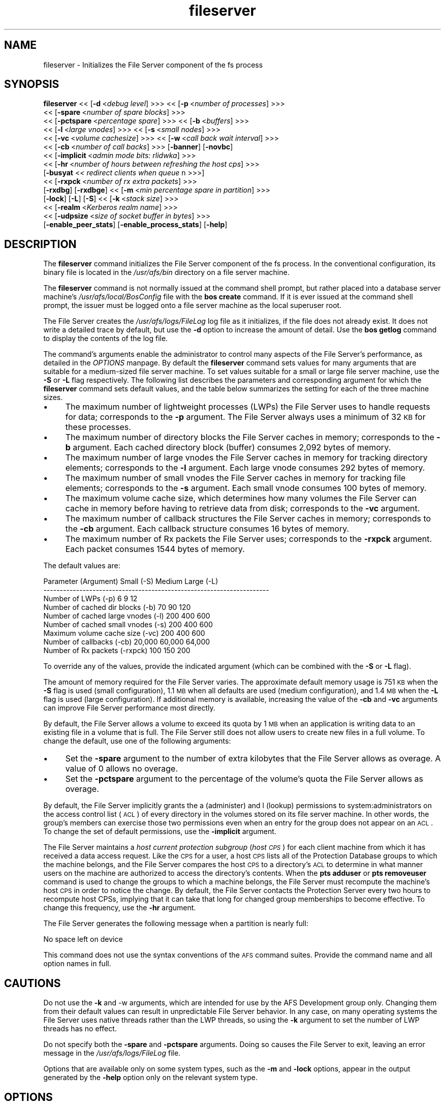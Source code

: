 .rn '' }`
''' $RCSfile$$Revision$$Date$
'''
''' $Log$
'''
.de Sh
.br
.if t .Sp
.ne 5
.PP
\fB\\$1\fR
.PP
..
.de Sp
.if t .sp .5v
.if n .sp
..
.de Ip
.br
.ie \\n(.$>=3 .ne \\$3
.el .ne 3
.IP "\\$1" \\$2
..
.de Vb
.ft CW
.nf
.ne \\$1
..
.de Ve
.ft R

.fi
..
'''
'''
'''     Set up \*(-- to give an unbreakable dash;
'''     string Tr holds user defined translation string.
'''     Bell System Logo is used as a dummy character.
'''
.tr \(*W-|\(bv\*(Tr
.ie n \{\
.ds -- \(*W-
.ds PI pi
.if (\n(.H=4u)&(1m=24u) .ds -- \(*W\h'-12u'\(*W\h'-12u'-\" diablo 10 pitch
.if (\n(.H=4u)&(1m=20u) .ds -- \(*W\h'-12u'\(*W\h'-8u'-\" diablo 12 pitch
.ds L" ""
.ds R" ""
'''   \*(M", \*(S", \*(N" and \*(T" are the equivalent of
'''   \*(L" and \*(R", except that they are used on ".xx" lines,
'''   such as .IP and .SH, which do another additional levels of
'''   double-quote interpretation
.ds M" """
.ds S" """
.ds N" """""
.ds T" """""
.ds L' '
.ds R' '
.ds M' '
.ds S' '
.ds N' '
.ds T' '
'br\}
.el\{\
.ds -- \(em\|
.tr \*(Tr
.ds L" ``
.ds R" ''
.ds M" ``
.ds S" ''
.ds N" ``
.ds T" ''
.ds L' `
.ds R' '
.ds M' `
.ds S' '
.ds N' `
.ds T' '
.ds PI \(*p
'br\}
.\"	If the F register is turned on, we'll generate
.\"	index entries out stderr for the following things:
.\"		TH	Title 
.\"		SH	Header
.\"		Sh	Subsection 
.\"		Ip	Item
.\"		X<>	Xref  (embedded
.\"	Of course, you have to process the output yourself
.\"	in some meaninful fashion.
.if \nF \{
.de IX
.tm Index:\\$1\t\\n%\t"\\$2"
..
.nr % 0
.rr F
.\}
.TH fileserver 8 "OpenAFS" "1/Mar/2006" "AFS Command Reference"
.UC
.if n .hy 0
.if n .na
.ds C+ C\v'-.1v'\h'-1p'\s-2+\h'-1p'+\s0\v'.1v'\h'-1p'
.de CQ          \" put $1 in typewriter font
.ft CW
'if n "\c
'if t \\&\\$1\c
'if n \\&\\$1\c
'if n \&"
\\&\\$2 \\$3 \\$4 \\$5 \\$6 \\$7
'.ft R
..
.\" @(#)ms.acc 1.5 88/02/08 SMI; from UCB 4.2
.	\" AM - accent mark definitions
.bd B 3
.	\" fudge factors for nroff and troff
.if n \{\
.	ds #H 0
.	ds #V .8m
.	ds #F .3m
.	ds #[ \f1
.	ds #] \fP
.\}
.if t \{\
.	ds #H ((1u-(\\\\n(.fu%2u))*.13m)
.	ds #V .6m
.	ds #F 0
.	ds #[ \&
.	ds #] \&
.\}
.	\" simple accents for nroff and troff
.if n \{\
.	ds ' \&
.	ds ` \&
.	ds ^ \&
.	ds , \&
.	ds ~ ~
.	ds ? ?
.	ds ! !
.	ds /
.	ds q
.\}
.if t \{\
.	ds ' \\k:\h'-(\\n(.wu*8/10-\*(#H)'\'\h"|\\n:u"
.	ds ` \\k:\h'-(\\n(.wu*8/10-\*(#H)'\`\h'|\\n:u'
.	ds ^ \\k:\h'-(\\n(.wu*10/11-\*(#H)'^\h'|\\n:u'
.	ds , \\k:\h'-(\\n(.wu*8/10)',\h'|\\n:u'
.	ds ~ \\k:\h'-(\\n(.wu-\*(#H-.1m)'~\h'|\\n:u'
.	ds ? \s-2c\h'-\w'c'u*7/10'\u\h'\*(#H'\zi\d\s+2\h'\w'c'u*8/10'
.	ds ! \s-2\(or\s+2\h'-\w'\(or'u'\v'-.8m'.\v'.8m'
.	ds / \\k:\h'-(\\n(.wu*8/10-\*(#H)'\z\(sl\h'|\\n:u'
.	ds q o\h'-\w'o'u*8/10'\s-4\v'.4m'\z\(*i\v'-.4m'\s+4\h'\w'o'u*8/10'
.\}
.	\" troff and (daisy-wheel) nroff accents
.ds : \\k:\h'-(\\n(.wu*8/10-\*(#H+.1m+\*(#F)'\v'-\*(#V'\z.\h'.2m+\*(#F'.\h'|\\n:u'\v'\*(#V'
.ds 8 \h'\*(#H'\(*b\h'-\*(#H'
.ds v \\k:\h'-(\\n(.wu*9/10-\*(#H)'\v'-\*(#V'\*(#[\s-4v\s0\v'\*(#V'\h'|\\n:u'\*(#]
.ds _ \\k:\h'-(\\n(.wu*9/10-\*(#H+(\*(#F*2/3))'\v'-.4m'\z\(hy\v'.4m'\h'|\\n:u'
.ds . \\k:\h'-(\\n(.wu*8/10)'\v'\*(#V*4/10'\z.\v'-\*(#V*4/10'\h'|\\n:u'
.ds 3 \*(#[\v'.2m'\s-2\&3\s0\v'-.2m'\*(#]
.ds o \\k:\h'-(\\n(.wu+\w'\(de'u-\*(#H)/2u'\v'-.3n'\*(#[\z\(de\v'.3n'\h'|\\n:u'\*(#]
.ds d- \h'\*(#H'\(pd\h'-\w'~'u'\v'-.25m'\f2\(hy\fP\v'.25m'\h'-\*(#H'
.ds D- D\\k:\h'-\w'D'u'\v'-.11m'\z\(hy\v'.11m'\h'|\\n:u'
.ds th \*(#[\v'.3m'\s+1I\s-1\v'-.3m'\h'-(\w'I'u*2/3)'\s-1o\s+1\*(#]
.ds Th \*(#[\s+2I\s-2\h'-\w'I'u*3/5'\v'-.3m'o\v'.3m'\*(#]
.ds ae a\h'-(\w'a'u*4/10)'e
.ds Ae A\h'-(\w'A'u*4/10)'E
.ds oe o\h'-(\w'o'u*4/10)'e
.ds Oe O\h'-(\w'O'u*4/10)'E
.	\" corrections for vroff
.if v .ds ~ \\k:\h'-(\\n(.wu*9/10-\*(#H)'\s-2\u~\d\s+2\h'|\\n:u'
.if v .ds ^ \\k:\h'-(\\n(.wu*10/11-\*(#H)'\v'-.4m'^\v'.4m'\h'|\\n:u'
.	\" for low resolution devices (crt and lpr)
.if \n(.H>23 .if \n(.V>19 \
\{\
.	ds : e
.	ds 8 ss
.	ds v \h'-1'\o'\(aa\(ga'
.	ds _ \h'-1'^
.	ds . \h'-1'.
.	ds 3 3
.	ds o a
.	ds d- d\h'-1'\(ga
.	ds D- D\h'-1'\(hy
.	ds th \o'bp'
.	ds Th \o'LP'
.	ds ae ae
.	ds Ae AE
.	ds oe oe
.	ds Oe OE
.\}
.rm #[ #] #H #V #F C
.SH "NAME"
fileserver \- Initializes the File Server component of the fs process
.SH "SYNOPSIS"
\fBfileserver\fR <<\ [\fB\-d\fR\ <\fIdebug\ level\fR] >>> <<\ [\fB\-p\fR\ <\fInumber\ of\ processes\fR] >>>
    <<\ [\fB\-spare\fR\ <\fInumber\ of\ spare\ blocks\fR] >>>
    <<\ [\fB\-pctspare\fR\ <\fIpercentage\ spare\fR] >>> <<\ [\fB\-b\fR\ <\fIbuffers\fR] >>>
    <<\ [\fB\-l\fR\ <\fIlarge\ vnodes\fR] >>> <<\ [\fB\-s\fR\ <\fIsmall\ nodes\fR] >>>
    <<\ [\fB\-vc\fR\ <\fIvolume\ cachesize\fR] >>> <<\ [\fB\-w\fR\ <\fIcall\ back\ wait\ interval\fR] >>>
    <<\ [\fB\-cb\fR\ <\fInumber\ of\ call\ backs\fR] >>> [\fB\-banner\fR] [\fB\-novbc\fR]
    <<\ [\fB\-implicit\fR\ <\fIadmin\ mode\ bits:\ rlidwka\fR] >>>
    <<\ [\fB\-hr\fR\ <\fInumber\ of\ hours\ between\ refreshing\ the\ host\ cps\fR] >>>
    [\fB\-busyat\fR <\fI< redirect clients when queue \fR n >>>]
    <<\ [\fB\-rxpck\fR\ <\fInumber\ of\ rx\ extra\ packets\fR] >>>
    [\fB\-rxdbg\fR] [\fB\-rxdbge\fR] <<\ [\fB\-m\fR\ <\fImin\ percentage\ spare\ in\ partition\fR] >>>
    [\fB\-lock\fR] [\fB\-L\fR] [\fB\-S\fR] <<\ [\fB\-k\fR\ <\fIstack\ size\fR] >>>
    <<\ [\fB\-realm\fR\ <\fIKerberos\ realm\ name\fR] >>>
    <<\ [\fB\-udpsize\fR\ <\fIsize\ of\ socket\ buffer\ in\ bytes\fR] >>>
    [\fB\-enable_peer_stats\fR] [\fB\-enable_process_stats\fR] [\fB\-help\fR]
.SH "DESCRIPTION"
The \fBfileserver\fR command initializes the File Server component of the
\f(CWfs\fR process. In the conventional configuration, its binary file is
located in the \fI/usr/afs/bin\fR directory on a file server machine.
.PP
The \fBfileserver\fR command is not normally issued at the command shell
prompt, but rather placed into a database server machine's
\fI/usr/afs/local/BosConfig\fR file with the \fBbos create\fR command. If it is
ever issued at the command shell prompt, the issuer must be logged onto a
file server machine as the local superuser \f(CWroot\fR.
.PP
The File Server creates the \fI/usr/afs/logs/FileLog\fR log file as it
initializes, if the file does not already exist. It does not write a
detailed trace by default, but use the \fB\-d\fR option to increase the amount
of detail. Use the \fBbos getlog\fR command to display the contents of the
log file.
.PP
The command's arguments enable the administrator to control many aspects
of the File Server's performance, as detailed in the \fIOPTIONS\fR manpage.  By default
the \fBfileserver\fR command sets values for many arguments that are suitable
for a medium-sized file server machine. To set values suitable for a small
or large file server machine, use the \fB\-S\fR or \fB\-L\fR flag
respectively. The following list describes the parameters and
corresponding argument for which the \fBfileserver\fR command sets default
values, and the table below summarizes the setting for each of the three
machine sizes.
.Ip "\(bu" 4
The maximum number of lightweight processes (LWPs) the File Server uses to
handle requests for data; corresponds to the \fB\-p\fR argument. The File
Server always uses a minimum of 32 \s-1KB\s0 for these processes.
.Ip "\(bu" 4
The maximum number of directory blocks the File Server caches in memory;
corresponds to the \fB\-b\fR argument. Each cached directory block (buffer)
consumes 2,092 bytes of memory.
.Ip "\(bu" 4
The maximum number of large vnodes the File Server caches in memory for
tracking directory elements; corresponds to the \fB\-l\fR argument. Each large
vnode consumes 292 bytes of memory.
.Ip "\(bu" 4
The maximum number of small vnodes the File Server caches in memory for
tracking file elements; corresponds to the \fB\-s\fR argument.  Each small
vnode consumes 100 bytes of memory.
.Ip "\(bu" 4
The maximum volume cache size, which determines how many volumes the File
Server can cache in memory before having to retrieve data from disk;
corresponds to the \fB\-vc\fR argument.
.Ip "\(bu" 4
The maximum number of callback structures the File Server caches in
memory; corresponds to the \fB\-cb\fR argument. Each callback structure
consumes 16 bytes of memory.
.Ip "\(bu" 4
The maximum number of Rx packets the File Server uses; corresponds to the
\fB\-rxpck\fR argument. Each packet consumes 1544 bytes of memory.
.PP
The default values are:
.PP
.Vb 9
\&  Parameter (Argument)               Small (-S)     Medium   Large (-L)
\&  ---------------------------------------------------------------------
\&  Number of LWPs (-p)                        6           9           12
\&  Number of cached dir blocks (-b)          70          90          120
\&  Number of cached large vnodes (-l)       200         400          600
\&  Number of cached small vnodes (-s)       200         400          600
\&  Maximum volume cache size (-vc)          200         400          600
\&  Number of callbacks (-cb)             20,000      60,000       64,000
\&  Number of Rx packets (-rxpck)            100         150          200
.Ve
To override any of the values, provide the indicated argument (which can
be combined with the \fB\-S\fR or \fB\-L\fR flag).
.PP
The amount of memory required for the File Server varies. The approximate
default memory usage is 751 \s-1KB\s0 when the \fB\-S\fR flag is used (small
configuration), 1.1 \s-1MB\s0 when all defaults are used (medium configuration),
and 1.4 \s-1MB\s0 when the \fB\-L\fR flag is used (large configuration). If
additional memory is available, increasing the value of the \fB\-cb\fR and
\fB\-vc\fR arguments can improve File Server performance most directly.
.PP
By default, the File Server allows a volume to exceed its quota by 1 \s-1MB\s0
when an application is writing data to an existing file in a volume that
is full. The File Server still does not allow users to create new files in
a full volume. To change the default, use one of the following arguments:
.Ip "\(bu" 4
Set the \fB\-spare\fR argument to the number of extra kilobytes that the File
Server allows as overage. A value of \f(CW0\fR allows no overage.
.Ip "\(bu" 4
Set the \fB\-pctspare\fR argument to the percentage of the volume's quota the
File Server allows as overage.
.PP
By default, the File Server implicitly grants the \f(CWa\fR (administer) and
\f(CWl\fR (lookup) permissions to system:administrators on the access control
list (\s-1ACL\s0) of every directory in the volumes stored on its file server
machine. In other words, the group's members can exercise those two
permissions even when an entry for the group does not appear on an \s-1ACL\s0. To
change the set of default permissions, use the \fB\-implicit\fR argument.
.PP
The File Server maintains a \fIhost current protection subgroup\fR (\fIhost
\s-1CPS\s0\fR) for each client machine from which it has received a data access
request. Like the \s-1CPS\s0 for a user, a host \s-1CPS\s0 lists all of the Protection
Database groups to which the machine belongs, and the File Server compares
the host \s-1CPS\s0 to a directory's \s-1ACL\s0 to determine in what manner users on the
machine are authorized to access the directory's contents. When the \fBpts
adduser\fR or \fBpts removeuser\fR command is used to change the groups to
which a machine belongs, the File Server must recompute the machine's host
\s-1CPS\s0 in order to notice the change. By default, the File Server contacts
the Protection Server every two hours to recompute host CPSs, implying
that it can take that long for changed group memberships to become
effective. To change this frequency, use the \fB\-hr\fR argument.
.PP
The File Server generates the following message when a partition is nearly
full:
.PP
.Vb 1
\&   No space left on device
.Ve
This command does not use the syntax conventions of the \s-1AFS\s0 command
suites. Provide the command name and all option names in full.
.SH "CAUTIONS"
Do not use the \fB\-k\fR and \-w arguments, which are intended for use by the
AFS Development group only. Changing them from their default values can
result in unpredictable File Server behavior.  In any case, on many
operating systems the File Server uses native threads rather than the LWP
threads, so using the \fB\-k\fR argument to set the number of LWP threads has
no effect.
.PP
Do not specify both the \fB\-spare\fR and \fB\-pctspare\fR arguments. Doing so
causes the File Server to exit, leaving an error message in the
\fI/usr/afs/logs/FileLog\fR file.
.PP
Options that are available only on some system types, such as the \fB\-m\fR
and \fB\-lock\fR options, appear in the output generated by the \fB\-help\fR
option only on the relevant system type.
.SH "OPTIONS"
.Ip "\fB\-d\fR <\fIdebug level\fR>" 4
Sets the detail level for the debugging trace written to the
\fI/usr/afs/logs/FileLog\fR file. Provide one of the following values, each
of which produces an increasingly detailed trace: \f(CW0\fR, \f(CW1\fR, \f(CW5\fR, \f(CW25\fR,
and \f(CW125\fR. The default value of \f(CW0\fR produces only a few messages.
.Ip "\fB\-p\fR <\fInumber of processes\fR>" 4
Sets the number of threads to run. Provide a positive integer. The File
Server creates and uses five threads for special purposes, in addition to
the number specified (but if this argument specifies the maximum possible
number, the File Server automatically uses five of the threads for its own
purposes).
.Sp
The maximum number of threads can differ in each release of \s-1AFS\s0.  Consult
the \fI\s-1IBM\s0 \s-1AFS\s0 Release Notes\fR for the current release.
.Ip "\fB\-spare\fR <\fInumber of spare blocks\fR>" 4
Specifies the number of additional kilobytes an application can store in a
volume after the quota is exceeded. Provide a positive integer; a value of
\f(CW0\fR prevents the volume from ever exceeding its quota. Do not combine
this argument with the \fB\-pctspare\fR argument.
.Ip "\fB\-pctspare\fR <\fIpercentage spare\fR>" 4
Specifies the amount by which the File Server allows a volume to exceed
its quota, as a percentage of the quota. Provide an integer between \f(CW0\fR
and \f(CW99\fR. A value of \f(CW0\fR prevents the volume from ever exceeding its
quota. Do not combine this argument with the \fB\-spare\fR argument.
.Ip "\fB\-b\fR <\fIbuffers\fR>" 4
Sets the number of directory buffers. Provide a positive integer.
.Ip "\fB\-l\fR <\fIlarge vnodes\fR>" 4
Sets the number of large vnodes available in memory for caching directory
elements. Provide a positive integer.
.Ip "\fB\-s\fR <\fIsmall nodes\fR>" 4
Sets the number of small vnodes available in memory for caching file
elements. Provide a positive integer.
.Ip "\fB\-vc\fR <\fIvolume cachesize\fR>" 4
Sets the number of volumes the File Server can cache in memory.  Provide a
positive integer.
.Ip "\fB\-w\fR <\fIcall back wait interval\fR>" 4
Sets the interval at which the daemon spawned by the File Server performs
its maintenance tasks. Do not use this argument; changing the default
value can cause unpredictable behavior.
.Ip "\fB\-cb\fR <\fInumber of callbacks\fR>" 4
Sets the number of callbacks the File Server can track. Provide a positive
integer.
.Ip "\fB\-banner\fR" 4
Prints the following banner to \fI/dev/console\fR about every 10 minutes.
.Sp
.Vb 1
\&   File Server is running at I<time>.
.Ve
.Ip "\fB\-novbc\fR" 4
Prevents the File Server from breaking the callbacks that Cache Managers
hold on a volume that the File Server is reattaching after the volume was
offline (as a result of the \fBvos restore\fR command, for example). Use of
this flag is strongly discouraged.
.Ip "\fB\-implicit\fR <\fIadmin mode bits\fR>" 4
Defines the set of permissions granted by default to the
system:administrators group on the \s-1ACL\s0 of every directory in a volume
stored on the file server machine. Provide one or more of the standard
permission letters (\f(CWrlidwka\fR) and auxiliary permission letters
(\f(CWABCDEFGH\fR), or one of the shorthand notations for groups of permissions
(\f(CWall\fR, \f(CWnone\fR, \f(CWread\fR, and \f(CWwrite\fR). To review the meaning of the
permissions, see the \fBfs setacl\fR reference page.
.Ip "\fB\-hr\fR <\fInumber of hours between refreshing the host cps\fR>" 4
Specifies how often the File Server refreshes its knowledge of the
machines that belong to protection groups (refreshes the host CPSs for
machines). The File Server must update this information to enable users
from machines recently added to protection groups to access data for which
those machines now have the necessary \s-1ACL\s0 permissions.
.Ip "\fB\-busyat\fR <\fI< redirect clients when queue \fR n >>>" 4
Defines the number of incoming RPCs that can be waiting for a response
from the File Server before the File Server returns the error code
\f(CWVBUSY\fR to the Cache Manager that sent the latest \s-1RPC\s0. In response, the
Cache Manager retransmits the \s-1RPC\s0 after a delay. This argument prevents
the accumulation of so many waiting RPCs that the File Server can never
process them all. Provide a positive integer.  The default value is
\f(CW600\fR.
.Ip "\fB\-rxpck\fR <\fInumber of rx extra packets\fR>" 4
Controls the number of Rx packets the File Server uses to store data for
incoming RPCs that it is currently handling, that are waiting for a
response, and for replies that are not yet complete. Provide a positive
integer.
.Ip "\fB\-rxdbg\fR" 4
Writes a trace of the File Server's operations on Rx packets to the file
\fI/usr/afs/logs/rx_dbg\fR.
.Ip "\fI\-rxdbge\fR" 4
Writes a trace of the File Server's operations on Rx events (such as
retransmissions) to the file \fI/usr/afs/logs/rx_dbg\fR.
.Ip "\fI\-m\fR <\fImin percentage spare in partition\fR>" 4
Specifies the percentage of each \s-1AFS\s0 server partition that the \s-1AIX\s0 version
of the File Server creates as a reserve. Specify an integer value between
\f(CW0\fR and \f(CW30\fR; the default is 8%. A value of \f(CW0\fR means that the
partition can become completely full, which can have serious negative
consequences.
.Ip "\fB\-lock\fR" 4
Prevents any portion of the fileserver binary from being paged (swapped)
out of memory on a file server machine running the \s-1IRIX\s0 operating system.
.Ip "\fB\-L\fR" 4
Sets values for many arguments in a manner suitable for a large file
server machine. Combine this flag with any option except the \fB\-S\fR flag;
omit both flags to set values suitable for a medium-sized file server
machine.
.Ip "\fB\-S\fR" 4
Sets values for many arguments in a manner suitable for a small file
server machine. Combine this flag with any option except the \fB\-L\fR flag;
omit both flags to set values suitable for a medium-sized file server
machine.
.Ip "\fB\-k\fR <\fIstack size\fR>" 4
Sets the \s-1LWP\s0 stack size in units of 1 kilobyte. Do not use this argument,
and in particular do not specify a value less than the default of \f(CW24\fR.
.Ip "\fB\-realm\fR <\fIKerberos realm name\fR>" 4
Defines the Kerberos realm name for the File Server to use. If this
argument is not provided, it uses the realm name corresponding to the cell
listed in the local \fI/usr/afs/etc/ThisCell\fR file.
.Ip "\fB\-udpsize\fR <\fIsize of socket buffer in bytes\fR>" 4
Sets the size of the \s-1UDP\s0 buffer, which is 64 \s-1KB\s0 by default. Provide a
positive integer, preferably larger than the default.
.Ip "\fB\-enable_peer_stats\fR" 4
Activates the collection of Rx statistics and allocates memory for their
storage. For each connection with a specific \s-1UDP\s0 port on another machine,
a separate record is kept for each type of \s-1RPC\s0 (FetchFile, GetStatus, and
so on) sent or received. To display or otherwise access the records, use
the Rx Monitoring \s-1API\s0.
.Ip "\fB\-enable_process_stats\fR" 4
Activates the collection of Rx statistics and allocates memory for their
storage. A separate record is kept for each type of \s-1RPC\s0 (FetchFile,
GetStatus, and so on) sent or received, aggregated over all connections to
other machines. To display or otherwise access the records, use the Rx
Monitoring \s-1API\s0.
.Ip "\fB\-help\fR" 4
Prints the online help for this command. All other valid options are
ignored.
.SH "EXAMPLES"
The following \fBbos create\fR command creates an fs process on the file
server machine \f(CWfs2.abc.com\fR that uses the large configuration size, and
allows volumes to exceed their quota by 10%. Type the command on a single
line:
.PP
.Vb 3
\&   % bos create -server fs2.abc.com -instance fs -type fs \e
\&                -cmd "/usr/afs/bin/fileserver -pctspare 10 \e
\&                -L" /usr/afs/bin/volserver /usr/afs/bin/salvager
.Ve
.SH "PRIVILEGE REQUIRED"
The issuer must be logged in as the superuser \f(CWroot\fR on a file server
machine to issue the command at a command shell prompt. It is conventional
instead to create and start the process by issuing the \fBbos create\fR
command.
.SH "SEE ALSO"
the \fIBosConfig(5)\fR manpage,
the \fIFileLog(5)\fR manpage,
the \fIbos_create(8)\fR manpage,
the \fIbos_getlog(8)\fR manpage,
the \fIfs_setacl(1)\fR manpage,
the \fIsalvager(8)\fR manpage,
the \fIvolserver(8)\fR manpage
.SH "COPYRIGHT"
IBM Corporation 2000. <http://www.ibm.com/> All Rights Reserved.
.PP
This documentation is covered by the IBM Public License Version 1.0.  It was
converted from HTML to POD by software written by Chas Williams and Russ
Allbery, based on work by Alf Wachsmann and Elizabeth Cassell.

.rn }` ''
.IX Title "fileserver 8"
.IX Name "fileserver - Initializes the File Server component of the fs process"

.IX Header "NAME"

.IX Header "SYNOPSIS"

.IX Header "DESCRIPTION"

.IX Item "\(bu"

.IX Item "\(bu"

.IX Item "\(bu"

.IX Item "\(bu"

.IX Item "\(bu"

.IX Item "\(bu"

.IX Item "\(bu"

.IX Item "\(bu"

.IX Item "\(bu"

.IX Header "CAUTIONS"

.IX Header "OPTIONS"

.IX Item "\fB\-d\fR <\fIdebug level\fR>"

.IX Item "\fB\-p\fR <\fInumber of processes\fR>"

.IX Item "\fB\-spare\fR <\fInumber of spare blocks\fR>"

.IX Item "\fB\-pctspare\fR <\fIpercentage spare\fR>"

.IX Item "\fB\-b\fR <\fIbuffers\fR>"

.IX Item "\fB\-l\fR <\fIlarge vnodes\fR>"

.IX Item "\fB\-s\fR <\fIsmall nodes\fR>"

.IX Item "\fB\-vc\fR <\fIvolume cachesize\fR>"

.IX Item "\fB\-w\fR <\fIcall back wait interval\fR>"

.IX Item "\fB\-cb\fR <\fInumber of callbacks\fR>"

.IX Item "\fB\-banner\fR"

.IX Item "\fB\-novbc\fR"

.IX Item "\fB\-implicit\fR <\fIadmin mode bits\fR>"

.IX Item "\fB\-hr\fR <\fInumber of hours between refreshing the host cps\fR>"

.IX Item "\fB\-busyat\fR <\fI< redirect clients when queue \fR n >>>"

.IX Item "\fB\-rxpck\fR <\fInumber of rx extra packets\fR>"

.IX Item "\fB\-rxdbg\fR"

.IX Item "\fI\-rxdbge\fR"

.IX Item "\fI\-m\fR <\fImin percentage spare in partition\fR>"

.IX Item "\fB\-lock\fR"

.IX Item "\fB\-L\fR"

.IX Item "\fB\-S\fR"

.IX Item "\fB\-k\fR <\fIstack size\fR>"

.IX Item "\fB\-realm\fR <\fIKerberos realm name\fR>"

.IX Item "\fB\-udpsize\fR <\fIsize of socket buffer in bytes\fR>"

.IX Item "\fB\-enable_peer_stats\fR"

.IX Item "\fB\-enable_process_stats\fR"

.IX Item "\fB\-help\fR"

.IX Header "EXAMPLES"

.IX Header "PRIVILEGE REQUIRED"

.IX Header "SEE ALSO"

.IX Header "COPYRIGHT"

